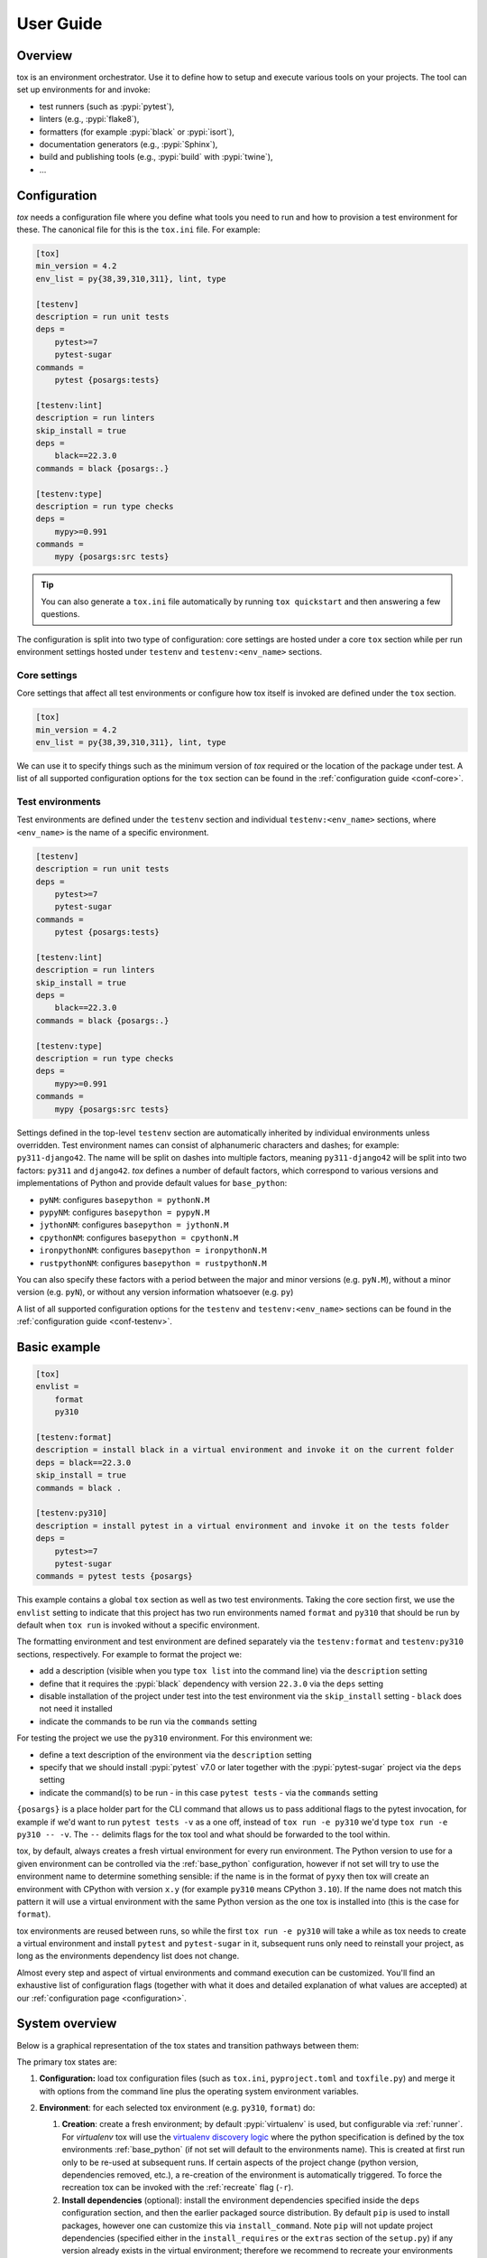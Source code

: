 User Guide
==========

Overview
--------

tox is an environment orchestrator. Use it to define how to setup and execute various tools on your projects. The
tool can set up environments for and invoke:

- test runners (such as :pypi:`pytest`),
- linters (e.g., :pypi:`flake8`),
- formatters (for example :pypi:`black` or :pypi:`isort`),
- documentation generators (e.g., :pypi:`Sphinx`),
- build and publishing tools (e.g., :pypi:`build` with :pypi:`twine`),
- ...

Configuration
-------------

*tox* needs a configuration file where you define what tools you need to run and how to provision a test environment for
these. The canonical file for this is the ``tox.ini`` file. For example:

.. code-block:: ini

    [tox]
    min_version = 4.2
    env_list = py{38,39,310,311}, lint, type

    [testenv]
    description = run unit tests
    deps =
        pytest>=7
        pytest-sugar
    commands =
        pytest {posargs:tests}

    [testenv:lint]
    description = run linters
    skip_install = true
    deps =
        black==22.3.0
    commands = black {posargs:.}

    [testenv:type]
    description = run type checks
    deps =
        mypy>=0.991
    commands =
        mypy {posargs:src tests}

.. tip::

   You can also generate a ``tox.ini`` file automatically by running ``tox quickstart`` and then answering a few
   questions.

The configuration is split into two type of configuration: core settings are hosted under a core ``tox`` section while
per run environment settings hosted under ``testenv`` and ``testenv:<env_name>`` sections.

Core settings
~~~~~~~~~~~~~

Core settings that affect all test environments or configure how tox itself is invoked are defined under the ``tox``
section.

.. code-block:: ini

    [tox]
    min_version = 4.2
    env_list = py{38,39,310,311}, lint, type

We can use it to specify things such as the minimum version of *tox* required or the location of the package under test.
A list of all supported configuration options for the ``tox`` section can be found in the :ref:`configuration guide
<conf-core>`.

Test environments
~~~~~~~~~~~~~~~~~

Test environments are defined under the ``testenv`` section and individual ``testenv:<env_name>`` sections, where
``<env_name>`` is the name of a specific environment.

.. code-block:: ini

    [testenv]
    description = run unit tests
    deps =
        pytest>=7
        pytest-sugar
    commands =
        pytest {posargs:tests}

    [testenv:lint]
    description = run linters
    skip_install = true
    deps =
        black==22.3.0
    commands = black {posargs:.}

    [testenv:type]
    description = run type checks
    deps =
        mypy>=0.991
    commands =
        mypy {posargs:src tests}

Settings defined in the top-level ``testenv`` section are automatically inherited by individual environments unless
overridden. Test environment names can consist of alphanumeric characters and dashes; for example: ``py311-django42``.
The name will be split on dashes into multiple factors, meaning ``py311-django42`` will be split into two factors:
``py311`` and ``django42``. *tox* defines a number of default factors, which correspond to various versions and
implementations of Python and provide default values for ``base_python``:

- ``pyNM``: configures ``basepython = pythonN.M``
- ``pypyNM``: configures ``basepython = pypyN.M``
- ``jythonNM``: configures ``basepython = jythonN.M``
- ``cpythonNM``: configures ``basepython = cpythonN.M``
- ``ironpythonNM``: configures ``basepython = ironpythonN.M``
- ``rustpythonNM``: configures ``basepython = rustpythonN.M``

You can also specify these factors with a period between the major and minor versions (e.g. ``pyN.M``), without a minor
version (e.g. ``pyN``), or without any version information whatsoever (e.g. ``py``)

A list of all supported configuration options for the ``testenv`` and ``testenv:<env_name>`` sections can be found in
the :ref:`configuration guide <conf-testenv>`.

Basic example
-------------

.. code-block:: ini

    [tox]
    envlist =
        format
        py310

    [testenv:format]
    description = install black in a virtual environment and invoke it on the current folder
    deps = black==22.3.0
    skip_install = true
    commands = black .

    [testenv:py310]
    description = install pytest in a virtual environment and invoke it on the tests folder
    deps =
        pytest>=7
        pytest-sugar
    commands = pytest tests {posargs}

This example contains a global ``tox`` section as well as two test environments. Taking the core section first, we use
the ``envlist`` setting to indicate that this project has two run environments named ``format`` and ``py310`` that
should be run by default when ``tox run`` is invoked without a specific environment.

The formatting environment and test environment are defined separately via the ``testenv:format`` and ``testenv:py310``
sections, respectively. For example to format the project we:

- add a description (visible when you type ``tox list`` into the command line) via the ``description`` setting
- define that it requires the :pypi:`black` dependency with version ``22.3.0`` via the ``deps`` setting
- disable installation of the project under test into the test environment via the ``skip_install`` setting -
  ``black`` does not need it installed
- indicate the commands to be run via the ``commands`` setting

For testing the project we use the ``py310`` environment. For this environment we:

- define a text description of the environment via the ``description`` setting
- specify that we should install :pypi:`pytest` v7.0 or later together with the :pypi:`pytest-sugar` project via the
  ``deps`` setting
- indicate the command(s) to be run - in this case ``pytest tests`` - via the ``commands`` setting

``{posargs}`` is a place holder part for the CLI command that allows us to pass additional flags to the pytest
invocation, for example if we'd want to run ``pytest tests -v`` as a one off, instead of ``tox run -e py310`` we'd type
``tox run -e py310 -- -v``. The ``--`` delimits flags for the tox tool and what should be forwarded to the tool within.

tox, by default, always creates a fresh virtual environment for every run environment. The Python version to use for a
given environment can be controlled via the :ref:`base_python` configuration, however if not set will try to use the
environment name to determine something sensible: if the name is in the format of ``pyxy`` then tox will create an environment with CPython
with version ``x.y`` (for example ``py310`` means CPython ``3.10``). If the name does not match this pattern it will
use a virtual environment with the same Python version as the one tox is installed into (this is the case for
``format``).

tox environments are reused between runs, so while the first ``tox run -e py310`` will take a while as tox needs to
create a virtual environment and install ``pytest`` and ``pytest-sugar`` in it, subsequent runs only need to reinstall
your project, as long as the environments dependency list does not change.

Almost every step and aspect of virtual environments and command execution can be customized. You'll find
an exhaustive list of configuration flags (together with what it does and detailed explanation of what values are
accepted) at our :ref:`configuration page <configuration>`.

System overview
---------------

Below is a graphical representation of the tox states and transition pathways between them:

.. image:: img/overview_light.svg
   :align: center
   :class: only-light

.. image:: img/overview_dark.svg
   :align: center
   :class: only-dark


The primary tox states are:

#. **Configuration:** load tox configuration files (such as ``tox.ini``, ``pyproject.toml`` and ``toxfile.py``) and
   merge it with options from the command line plus the operating system environment variables.

#. **Environment**: for each selected tox environment (e.g. ``py310``, ``format``) do:

   #. **Creation**: create a fresh environment; by default :pypi:`virtualenv` is used, but configurable via
      :ref:`runner`. For `virtualenv` tox will use the `virtualenv discovery logic
      <https://virtualenv.pypa.io/en/latest/user_guide.html#python-discovery>`_ where the python specification is
      defined by the tox environments :ref:`base_python` (if not set will default to the environments name). This is
      created at first run only to be re-used at subsequent runs. If certain aspects of the project change (python
      version, dependencies removed, etc.), a re-creation of the environment is automatically triggered. To force the
      recreation tox can be invoked with the :ref:`recreate` flag (``-r``).

   #. **Install dependencies** (optional): install the environment dependencies specified inside the ``deps``
      configuration section, and then the earlier packaged source distribution. By default ``pip`` is used to install
      packages, however one can customize this via ``install_command``. Note ``pip`` will not update project
      dependencies (specified either in the ``install_requires`` or the ``extras`` section of the ``setup.py``) if any
      version already exists in the virtual environment; therefore we recommend to recreate your environments whenever
      your project dependencies change.

   #. **Packaging** (optional): create a distribution of the current project.

      #. **Build**: If the tox environment has a package configured tox will build a package from the current source
         tree. If multiple tox environments are run and the package built are compatible in between them then it will be
         reused. This is to ensure that we build the package as rare as needed. By default for Python a source
         distribution is built as defined via the ``pyproject.toml`` style build (see PEP-517 and PEP-518).

      #. **Install the package dependencies**. If this has not changed since the last run this step will be skipped.

      #. **Install the package**. This operation will force reinstall the package without its dependencies.

   #. **Commands**: run the specified commands in the specified order. Whenever the exit code of any of them is not
      zero, stop and mark the environment failed. When you start a command with a dash character, the exit code will be
      ignored.

#. **Report** print out a report of outcomes for each tox environment:

   .. code:: bash

      ____________________ summary ____________________
      py37: commands succeeded
      ERROR:   py38: commands failed

   Only if all environments ran successfully tox will return exit code ``0`` (success). In this case you'll also see the
   message ``congratulations :)``.

tox will take care of environment variable isolation for you. That means it will remove system environment variables not specified via
``passenv``. Furthermore, it will also alter the ``PATH`` variable so that your commands resolve within the current
active tox environment. In general, all executables outside of the tox environment are available in ``commands``, but
external commands need to be explicitly allowed via the :ref:`allowlist_externals` configuration.

Main features
-------------

* **automation of tedious Python related test activities**
* **test your Python package against many interpreter and dependency configurations**

  - automatic customizable (re)creation of :pypi:`virtualenv` test environments
  - installs your project into each virtual environment
  - test-tool agnostic: runs pytest, nose or unittest in a uniform manner

* ``plugin system`` to modify tox execution with simple hooks.
* uses :pypi:`pip` and :pypi:`virtualenv` by default. Support for plugins replacing it with their own.
* **cross-Python compatible**: tox requires CPython 3.7 and higher, but it can create environments 2.7 or later
* **cross-platform**: Windows, macOS and Unix style environments
* **full interoperability with devpi**: is integrated with and is used for testing in the :pypi:`devpi` system, a
  versatile PyPI index server and release managing tool
* **driven by a simple (but flexible to allow expressing more complicated variants) ini-style config file**
* **documented** examples and configuration
* **concise reporting** about tool invocations and configuration errors
* supports using different / multiple PyPI index servers

Related projects
----------------

tox has influenced several other projects in the Python test automation space. If tox doesn't quite fit your needs or
you want to do more research, we recommend taking a look at these projects:

- `nox <https://nox.thea.codes/en/stable/>`__ is a project similar in spirit to tox but different in approach. The
  primary key difference is that it uses Python scripts instead of a configuration file. It might be useful if you
  find tox configuration too limiting but aren't looking to move to something as general-purpose as ``Invoke`` or
  ``make``. Please note that tox will support defining configuration in a Python file soon, too.
- `Invoke <https://www.pyinvoke.org/>`__ is a general-purpose task execution library, similar to Make. Invoke is far
  more general-purpose than tox but it does not contain the Python testing-specific features that tox specializes in.


Auto-provisioning
-----------------
In case the installed tox version does not satisfy either the :ref:`min_version` or the :ref:`requires`, tox will automatically
create a virtual environment under :ref:`provision_tox_env` name that satisfies those constraints and delegate all
calls to this meta environment. This should allow satisfying constraints on your tox environment automatically,
given you have at least version ``3.8.0`` of tox.

For example given:

.. code-block:: ini

    [tox]
    min_version = 4
    requires = tox-docker>=1

if the user runs it with tox ``3.8`` or later the installed tox application will automatically ensure that both the minimum version and
requires constraints are satisfied, by creating a virtual environment under ``.tox`` folder, and then installing into it
``tox>=4`` and ``tox-docker>=1``. Afterwards all tox invocations are forwarded to the tox installed inside ``.tox\.tox``
folder (referred to as meta-tox or auto-provisioned tox).

This allows tox to automatically setup itself with all its plugins for the current project.  If the host tox satisfies
the constraints expressed with the :ref:`requires` and :ref:`min_version` no such provisioning is done (to avoid
setup cost and indirection when it's not explicitly needed).

Cheat sheet
------------

This section details information that you'll use most often in short form.

CLI
~~~
- Each tox subcommand has a 1 (or 2) letter shortcut form too, e.g. ``tox run`` can also be written as ``tox r`` or
  ``tox config`` can be shortened to ``tox c``.
- To run all tox environments defined in the :ref:`env_list` run tox without any flags: ``tox``.
- To run a single tox environment use the ``-e`` flag for the ``run`` sub-command as in ``tox run -e py310``.
- To run two or more tox environment pass comma separated values, e.g. ``tox run -e format,py310``. The run command will
  run the tox environments sequentially, one at a time, in the specified order.
- To run two or more tox environment in parallel use the ``parallel`` sub-command , e.g. ``tox parallel -e py39,py310``.
  The ``--parallel`` flag for this sub-command controls the degree of parallelism.
- To view the configuration value for a given environment and a given configuration key use the config sub-command with
  the ``-k`` flag to filter for targeted configuration values: ``tox config -e py310 -k pass_env``.
- tox tries to automatically detect changes to your project dependencies and force a recreation when needed.
  Unfortunately the detection is not always accurate, and it also won't detect changes on the PyPI index server. You can
  force a fresh start for the tox environments by passing the ``-r`` flag to your run command. Whenever you see
  something that should work but fails with some esoteric error it's recommended to use this flag to make sure you don't
  have a stale Python environment; e.g. ``tox run -e py310 -r`` would clean the run environment and recreate it from
  scratch.

Config files
~~~~~~~~~~~~

- Every tox environment has its own configuration section (e.g. in case of ``tox.ini`` configuration method the
  ``py310`` tox environments configuration is read from the ``testenv:py310`` section). If the section is missing or does
  not contain that configuration value, it will fall back to the section defined by the :ref:`base` configuration (for
  ``tox.ini`` this is the ``testenv`` section). For example:

  .. code-block:: ini

    [testenv]
    commands = pytest tests

    [testenv:test]
    description = run the test suite with pytest

  Here the environment description for ``test`` is taken from ``testenv:test``. As ``commands`` is not specified,
  the value defined under the ``testenv`` section will be used. If the base environment is also missing a
  configuration value then the configuration default will be used (e.g. in case of the ``pass_env`` configuration here).

- To change the current working directory for the commands run use :ref:`change_dir` (note this will make the change for
  all install commands too - watch out if you have relative paths in your project dependencies).

- Environment variables:
  - To view environment variables set and passed down use ``tox c -e py310 -k set_env pass_env``.
  - To pass through additional environment variables use :ref:`pass_env`.
  - To set environment variables use :ref:`set_env`.

- Setup operation can be configured via the :ref:`commands_pre`, while teardown commands via the :ref:`commands_post`.

- Configurations may be set conditionally within the ``tox.ini`` file. If a line starts with an environment name
  or names, separated by a comma, followed by ``:`` the configuration will only be used if the
  environment name(s) matches the executed tox environment. For example:

  .. code-block:: ini

     [testenv]
     deps =
        pip
        format: black
        py310,py39: pytest

  Here pip will be always installed as the configuration value is not conditional. black is only used for the ``format``
  environment, while ``pytest`` is only installed for the ``py310`` and ``py39`` environments.

.. _`parallel_mode`:

Parallel mode
-------------

``tox`` allows running environments in parallel mode via the ``parallel`` sub-command:

- After the packaging phase completes tox will run the tox environments in parallel processes (multi-thread based).
- the ``--parallel``  flag takes an argument specifying the degree of parallelization, defaulting to ``auto``:

  - ``all`` to run all invoked environments in parallel,
  - ``auto`` to limit it to CPU count,
  - or pass an integer to set that limit.
- Parallel mode displays a progress spinner while running tox environments in parallel, and reports outcome of these as
  soon as they have been completed with a human readable duration timing attached. This spinner can be disabled via the
  ``--parallel-no-spinner`` flag.
- Parallel mode by default shows output only of failed environments and ones marked as :ref:`parallel_show_output`
  ``=True``.
- There's now a concept of dependency between environments (specified via :ref:`depends`), tox will re-order the
  environment list to be run to satisfy these dependencies, also for sequential runs. Furthermore, in parallel mode,
  tox will only schedule a tox environment to run once all of its dependencies have finished (independent of their outcome).

  .. warning::

    ``depends`` does not pull in dependencies into the run target, for example if you select ``py310,py39,coverage``
    via the ``-e`` tox will only run those three (even if ``coverage`` may specify as ``depends`` other targets too -
    such as ``py310, py39, py38, py37``).

- ``--parallel-live``/``-o`` allows showing the live output of the standard output and error, also turns off reporting
  as described above.
- Note: parallel evaluation disables standard input. Use non parallel invocation if you need standard input.

Example final output:

.. code-block:: bash

    $ tox -e py310,py39,coverage -p all
    ✔ OK py39 in 9.533 seconds
    ✔ OK py310 in 9.96 seconds
    ✔ OK coverage in 2.0 seconds
    ___________________________ summary ______________________________________________________
      py310: commands succeeded
      py39: commands succeeded
      coverage: commands succeeded
      congratulations :)


Example progress bar, showing a rotating spinner, the number of environments running and their list (limited up to
120 characters):

.. code-block:: bash

    ⠹ [2] py310 | py39

Packaging
---------

tox always builds projects in a PEP-518 compatible virtual environment and communicates with the build backend according
to the interface defined in PEP-517 and PEP-660. To define package build dependencies and specify the build backend to
use create a ``pyproject.toml`` at the root of the project. For example to use hatch:

.. code-block:: toml

    [build-system]
    build-backend = "hatchling.build"
    requires = ["hatchling>=0.22", "hatch-vcs>=0.2"]

By default tox will create and install a source distribution. You can configure to build a wheel instead by setting
the :ref:`package` configuration to ``wheel``. Wheels are much faster to install than source distributions.

To query the projects dependencies tox will use a virtual environment whose name is defined under the :ref:`package_env`
configuration (by default ``.pkg``). The virtual environment used for building the package depends on the artifact
built:

- for source distribution the :ref:`package_env`,
- for wheels the name defined under :ref:`wheel_build_env` (this depends on the Python version defined by the target tox
  environment under :ref:`base_python`,  if the environment targets CPython 3.10 it will be ``.pkg-cpython310`` or
  for PyPy 3.9 it will be ``.pkg-pypy39``).

For pure Python projects (non C-Extension ones) it's recommended to set :ref:`wheel_build_env` to the same as the
:ref:`package_env`. This way you'll build the wheel once and install the same wheel for all tox environments.

Advanced features
-----------------

tox supports these features that 90 percent of the time you'll not need, but are very useful the other ten percent.

Generative environments
~~~~~~~~~~~~~~~~~~~~~~~

Generative environment list
+++++++++++++++++++++++++++

If you have a large matrix of dependencies, python versions and/or environments you can use a generative
:ref:`env_list` and conditional settings to express that in a concise form:

.. code-block:: ini

    [tox]
    env_list = py{311,310,39}-django{41,40}-{sqlite,mysql}

    [testenv]
    deps =
        django41: Django>=4.1,<4.2
        django40: Django>=4.0,<4.1
        # use PyMySQL if factors "py311" and "mysql" are present in env name
        py311-mysql: PyMySQL
        # use urllib3 if any of "py311" or "py310" are present in env name
        py311,py310: urllib3
        # mocking sqlite on 3.11 and 3.10 if factor "sqlite" is present
        py{311,310}-sqlite: mock

This will generate the following tox environments:

.. code-block:: shell

    > tox l
    default environments:
    py311-django41-sqlite -> [no description]
    py311-django41-mysql  -> [no description]
    py311-django40-sqlite -> [no description]
    py311-django40-mysql  -> [no description]
    py310-django41-sqlite -> [no description]
    py310-django41-mysql  -> [no description]
    py310-django40-sqlite -> [no description]
    py310-django40-mysql  -> [no description]
    py39-django41-sqlite  -> [no description]
    py39-django41-mysql   -> [no description]
    py39-django40-sqlite  -> [no description]
    py39-django40-mysql   -> [no description]

Generative section names
++++++++++++++++++++++++

Suppose you have some binary packages, and need to run tests both in 32 and 64 bits. You also want an environment to
create your virtual env for the developers.

.. code-block:: ini

    [testenv]
    base_python =
        py311-x86: python3.11-32
        py311-x64: python3.11-64
    commands = pytest

    [testenv:py311-{x86,x64}-venv]
    envdir =
        x86: .venv-x86
        x64: .venv-x64

.. code-block:: shell

    > tox l
    default environments:
    py          -> [no description]

    additional environments:
    py310-black -> [no description]
    py310-lint  -> [no description]
    py311-black -> [no description]
    py311-lint  -> [no description]
